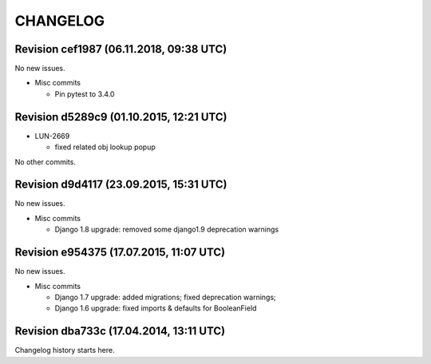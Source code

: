 CHANGELOG
=========

Revision cef1987 (06.11.2018, 09:38 UTC)
----------------------------------------

No new issues.

* Misc commits

  * Pin pytest to 3.4.0

Revision d5289c9 (01.10.2015, 12:21 UTC)
----------------------------------------

* LUN-2669

  * fixed related obj lookup popup

No other commits.

Revision d9d4117 (23.09.2015, 15:31 UTC)
----------------------------------------

No new issues.

* Misc commits

  * Django 1.8 upgrade: removed some django1.9 deprecation warnings

Revision e954375 (17.07.2015, 11:07 UTC)
----------------------------------------

No new issues.

* Misc commits

  * Django 1.7 upgrade: added migrations; fixed deprecation warnings;
  * Django 1.6 upgrade: fixed imports & defaults for BooleanField

Revision dba733c (17.04.2014, 13:11 UTC)
----------------------------------------

Changelog history starts here.
